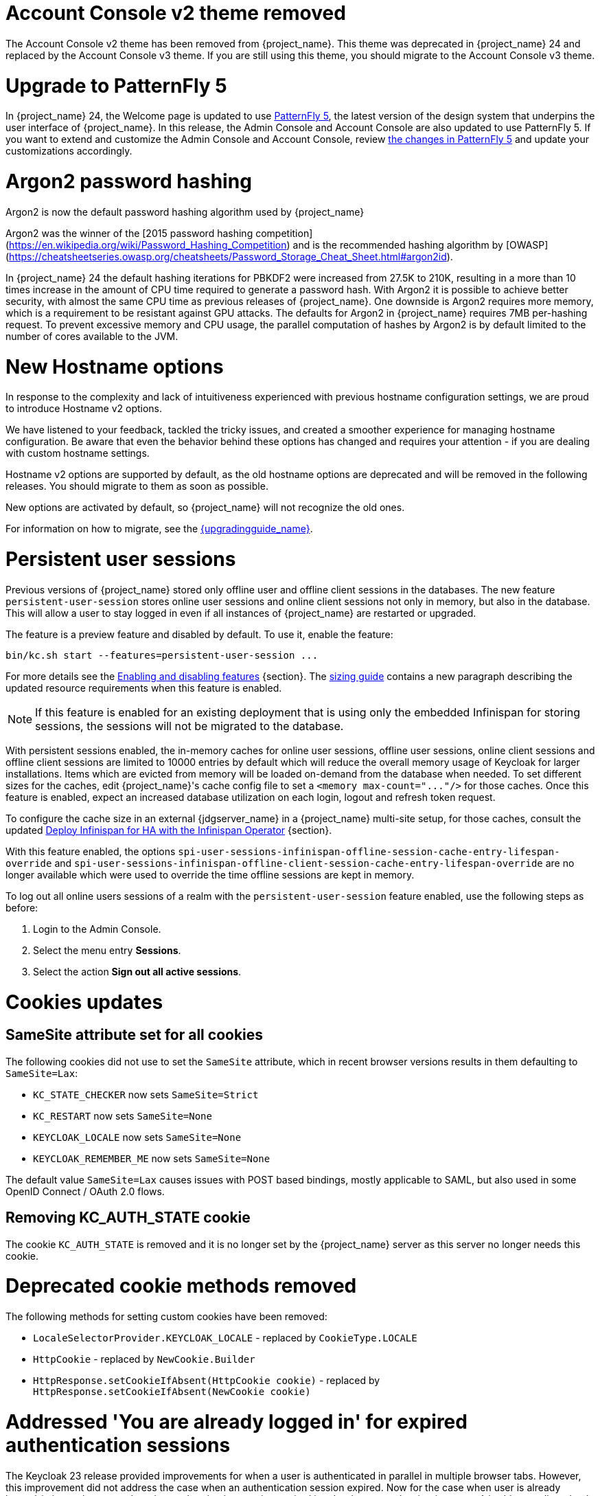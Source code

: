 = Account Console v2 theme removed

The Account Console v2 theme has been removed from {project_name}. This theme was deprecated in {project_name} 24 and replaced by the Account Console v3 theme. If you are still using this theme, you should migrate to the Account Console v3 theme.

= Upgrade to PatternFly 5

In {project_name} 24, the Welcome page is updated to use https://www.patternfly.org/[PatternFly 5], the latest version of the design system that underpins the user interface of {project_name}. In this release, the  Admin Console and Account Console are also updated to use PatternFly 5. If you want to extend and customize the Admin Console and Account Console, review https://www.patternfly.org/get-started/upgrade/[the changes in PatternFly 5] and update your customizations accordingly.

= Argon2 password hashing

Argon2 is now the default password hashing algorithm used by {project_name}

Argon2 was the winner of the [2015 password hashing competition](https://en.wikipedia.org/wiki/Password_Hashing_Competition)
and is the recommended hashing algorithm by [OWASP](https://cheatsheetseries.owasp.org/cheatsheets/Password_Storage_Cheat_Sheet.html#argon2id).

In {project_name} 24 the default hashing iterations for PBKDF2 were increased from 27.5K to 210K, resulting in a more than
10 times increase in the amount of CPU time required to generate a password hash. With Argon2 it is possible to achieve
better security, with almost the same CPU time as previous releases of {project_name}. One downside is Argon2 requires more
memory, which is a requirement to be resistant against GPU attacks. The defaults for Argon2 in {project_name} requires 7MB
per-hashing request.
To prevent excessive memory and CPU usage, the parallel computation of hashes by Argon2 is by default limited to the number of cores available to the JVM.

= New Hostname options

In response to the complexity and lack of intuitiveness experienced with previous hostname configuration settings, we are proud to introduce Hostname v2 options.

We have listened to your feedback, tackled the tricky issues, and created a smoother experience for managing hostname configuration.
Be aware that even the behavior behind these options has changed and requires your attention - if you are dealing with custom hostname settings.

Hostname v2 options are supported by default, as the old hostname options are deprecated and will be removed in the following releases.
You should migrate to them as soon as possible.

New options are activated by default, so {project_name} will not recognize the old ones.

For information on how to migrate, see the link:{upgradingguide_link}[{upgradingguide_name}].

= Persistent user sessions

Previous versions of {project_name} stored only offline user and offline client sessions in the databases.
The new feature `persistent-user-session` stores online user sessions and online client sessions not only in memory, but also in the database.
This will allow a user to stay logged in even if all instances of {project_name} are restarted or upgraded.

The feature is a preview feature and disabled by default. To use it, enable the feature:

----
bin/kc.sh start --features=persistent-user-session ...
----

For more details see the https://www.keycloak.org/server/features[Enabling and disabling features] {section}.
The https://www.keycloak.org/high-availability/concepts-memory-and-cpu-sizing[sizing guide] contains a new paragraph describing the updated resource requirements when this feature is enabled.

NOTE: If this feature is enabled for an existing deployment that is using only the embedded Infinispan for storing sessions, the sessions will not be migrated to the database.

With persistent sessions enabled, the in-memory caches for online user sessions, offline user sessions, online client sessions and offline client sessions are limited to 10000 entries by default which will reduce the overall memory usage of Keycloak for larger installations.
Items which are evicted from memory will be loaded on-demand from the database when needed.
To set different sizes for the caches, edit {project_name}'s cache config file to set a `+<memory max-count="..."/>+` for those caches.
Once this feature is enabled, expect an increased database utilization on each login, logout and refresh token request.

To configure the cache size in an external {jdgserver_name} in a {project_name} multi-site setup, for those caches, consult the updated https://www.keycloak.org/high-availability/deploy-infinispan-kubernetes-crossdc[Deploy Infinispan for HA with the Infinispan Operator] {section}.

With this feature enabled, the options `spi-user-sessions-infinispan-offline-session-cache-entry-lifespan-override` and `spi-user-sessions-infinispan-offline-client-session-cache-entry-lifespan-override` are no longer available which were used to override the time offline sessions are kept in memory.

To log out all online users sessions of a realm with the `persistent-user-session` feature enabled, use the following steps as before:

. Login to the Admin Console.
. Select the menu entry *Sessions*.
. Select the action *Sign out all active sessions*.

= Cookies updates

== SameSite attribute set for all cookies

The following cookies did not use to set the `SameSite` attribute, which in recent browser versions results in them
defaulting to `SameSite=Lax`:

* `KC_STATE_CHECKER` now sets `SameSite=Strict`
* `KC_RESTART` now sets `SameSite=None`
* `KEYCLOAK_LOCALE` now sets `SameSite=None`
* `KEYCLOAK_REMEMBER_ME` now sets `SameSite=None`

The default value `SameSite=Lax` causes issues with POST based bindings, mostly applicable to SAML, but also used in
some OpenID Connect / OAuth 2.0 flows.

== Removing KC_AUTH_STATE cookie

The cookie `KC_AUTH_STATE` is removed and it is no longer set by the {project_name} server as this server no longer needs this cookie.

= Deprecated cookie methods removed

The following methods for setting custom cookies have been removed:

* `LocaleSelectorProvider.KEYCLOAK_LOCALE` - replaced by `CookieType.LOCALE`
* `HttpCookie` - replaced by `NewCookie.Builder`
* `HttpResponse.setCookieIfAbsent(HttpCookie cookie)` - replaced by `HttpResponse.setCookieIfAbsent(NewCookie cookie)`

= Addressed 'You are already logged in' for expired authentication sessions

The Keycloak 23 release provided improvements for when a user is authenticated in parallel in multiple browser tabs. However, this improvement did not address the case when an authentication session
expired. Now for the case when user is already logged-in in one browser tab and an authentication session expired in other browser tabs, {project_name} is able to redirect back to the client
application with an OIDC/SAML error, so the client application can immediately retry authentication, which should usually automatically log in the application because of the SSO session. For more
details, see link:{adminguide_link}#_authentication-sessions[{adminguide_name} authentication sessions].

= Lightweight access token to be even more lightweight

In previous releases, the support for lightweight access token was added. In this release, we managed to remove even more built-in claims from the lightweight access token. The claims are added
by protocol mappers. Some of them affect even the regular access tokens or ID tokens as they were not strictly required by the OIDC specification.

* Claims `sub` and `auth_time` are added by protocol mappers now, which are configured by default on the new client scope `basic`, which is added automatically to all the clients. The claims are still added to the ID token and access token as before, but not to lightweight access token.
* Claim `nonce` is added only to the ID token now.  It is not added to a regular access token or lightweight access token. For backwards compatibility, you can add this claim to an access token by protocol mapper, which needs to be explicitly configured.
* Claim `session_state` is not added to any token now. It is still possible to add it by protocol mapper if needed. There is still the other dedicated claim `sid` supported by the specification, which was available in previous versions as well and which has exactly the same value.

For more details, see the link:{upgradingguide_link}[{upgradingguide_name}]..

= Password policy for check if password contains Username

Keycloak supports a new password policy that allows you to deny user passwords which contains the user username.

= Searching by user attribute no longer case insensitive

When searching for users by user attribute, {project_name} no longer searches for user attribute names forcing lower case comparisons. The goal of this change was to speed up searches by using {project_name}'s native index on the user attribute table. If your database collation is case-insensitive, your search results will stay the same. If your database collation is case-sensitive, you might see less search results than before.

= Breaking fix in authorization client library

For users of the `keycloak-authz-client` library, calling `AuthorizationResource.getPermissions(...)` now correctly returns a `List<Permission>`.

Previously, it would return a `List<Map>` at runtime, even though the method declaration advertised `List<Permission>`.

This fix will break code that relied on casting the List or its contents to `List<Map>`. If you have used this method in any capacity, you are likely to have done this and be affected.

= IDs are no longer set when exporting authorization settings for a client

When exporting the authorization settings for a client, the IDs for resources, scopes, and policies are no longer set. As a
result, you can now import the settings from a client to another client.

= Management port for metrics and health endpoints

Metrics and health checks endpoints are no longer accessible through the standard {project_name} server port.
As these endpoints should be hidden from the outside world, they can be accessed on a separate default management port `9000`.

It allows to not expose it to the users as standard Keycloak endpoints in Kubernetes environments.
The new management interface provides a new set of options and is fully configurable.

{project_name} Operator assumes the management interface is turned on by default.
For more details, see https://www.keycloak.org/server/management-interface[Configuring the Management Interface].

= Syslog for remote logging

{project_name} now supports https://en.wikipedia.org/wiki/Syslog[Syslog] protocol for remote logging.
It utilizes the protocol defined in https://datatracker.ietf.org/doc/html/rfc5424[RFC 5424].
By default, the syslog handler is disabled, but when enabled, it sends all log events to a remote syslog server.

For more information, see the https://www.keycloak.org/server/logging[Configuring logging] guide.

= Change to class `EnvironmentDependentProviderFactory`

The method `EnvironmentDependentProviderFactory.isSupported()` was deprecated for several releases and has now been removed.

For more details, see the link:{upgradingguide_link}[{upgradingguide_name}].

= All `cache` options are runtime

It is now possible to specify the `cache`, `cache-stack`, and `cache-config-file` options during runtime.
This eliminates the need to execute the build phase and rebuild your image due to them.

For more details, see the link:{upgradingguide_link}[{upgradingguide_name}].

= Removing deprecated methods from `AccessToken`, `IDToken`, and `JsonWebToken` classes

In this release, we are finally removing deprecated methods from the following classes:

* `AccessToken`
* `IDToken`
* `JsonWebToken`

For more details, see the link:{upgradingguide_link}[{upgradingguide_name}].

= Method `getExp` added to `SingleUseObjectKeyModel`

As a consequence of the removal of deprecated methods from `AccessToken`, `IDToken`, and `JsonWebToken`,
the `SingleUseObjectKeyModel` also changed to keep consistency with the method names related to expiration values.

For more details, see the link:{upgradingguide_link}[{upgradingguide_name}].